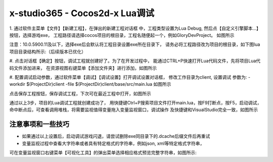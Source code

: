 x-studio365 - Cocos2d-x Lua调试
===============================

1. 通过软件主菜单【文件】【新建工程】，在弹出的新建工程对话框
中，工程类型设置为Lua Debug, 然后点【自定义引擎脚本…】按钮，选择游戏exe，
工程路径请选择cocos项目的根目录，工程名随便起一个，例如GloryDevProject。
如图所示

注意：10.0.5900.11及以下，选择exe后会默认将工程目录设置exe所在目录下，
请务必将工程路径改为项目的根目录，如下图lua项目目录结构所示:（后续版本已优化）

#. 点击对话框【确定】按钮，调试工程就创建好了。为了在开发过程中，
能通过CTRL+P快速打开Lua代码文件，先将项目Lua代码文件添加进来，
在资源视图右键菜单【添加文件夹】进行添加，如图所示

#. 配置调试启动参数，通过软件菜单【调试】【调试设置】打开调试设置对话框，
修改工作目录为client, 设置调试 参数为:
-workdir $(ProjectDir)client -file $(ProjectDir)client/base/src/main.lua
如图所示

点击保存工程按钮，保存调试工程，下次可在最近工程中打开，如图所示


通过以上3步，项目的Lua调试工程就创建成功了，
用快捷键Ctrl+P搜索项目文件打开main.lua，按F9打断点，按F5，启动调试，
命中断点后，可查看调用堆栈，将需要监视值得变量拖入变量监视窗口，调试操作
及快捷键和VisualStudio完全一致，如图所示

------------
注意事项和一些技巧
------------

* 如果通过以上设置后，启动调试游戏闪退，请尝试删除exe同目录下的.dcache后缀文件后再重试

* 变量监视过程中查看大字符串或者具有特定格式的字符串，例如json, xml等特定格式字符串，
可在变量监视窗口右键菜单【可视化工具】的弹出菜单选择相应格式预览完整字符串，如图所示:
